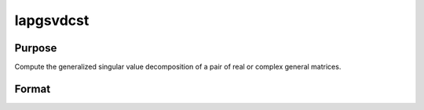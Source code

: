 
lapgsvdcst
==============================================

Purpose
----------------

Compute the generalized singular value decomposition of a pair of real or complex general matrices.

Format
----------------
.. function:: lapgsvdcst(A,  B)

    :param A: MxN matrix.
    :type A: TODO

    :param B: PxN matrix.
    :type B: TODO

    :returns: C (*Lx1 vector*), singular values for  A.

    :returns: S (*Lx1 vector*), singular values for  B.

    :returns: R (*TODO*), (K+L)x(K+L) upper triangular matrix.

    :returns: U (*MxM matrix*), orthogonal transformation matrix.

    :returns: V (*PxP matrix*), orthogonal transformation matrix.

    :returns: Q (*NxN matrix*), orthogonal transformation matrix.


